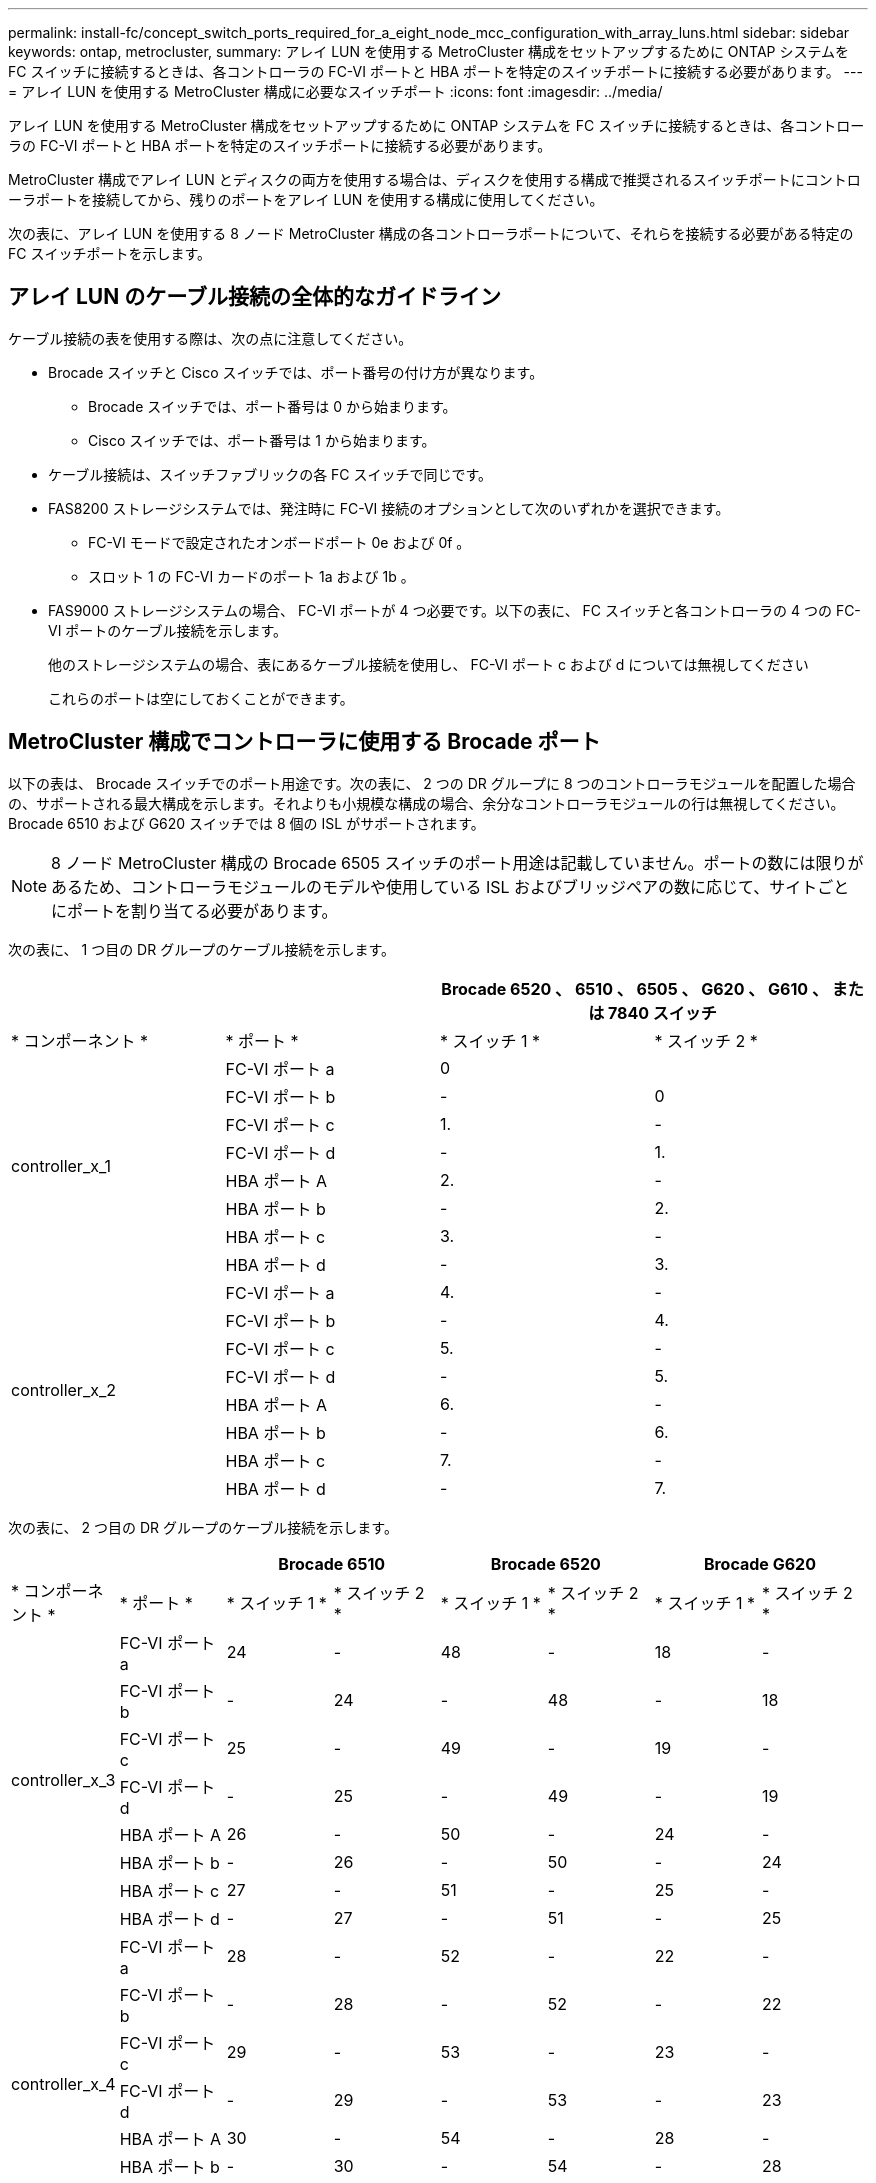 ---
permalink: install-fc/concept_switch_ports_required_for_a_eight_node_mcc_configuration_with_array_luns.html 
sidebar: sidebar 
keywords: ontap, metrocluster, 
summary: アレイ LUN を使用する MetroCluster 構成をセットアップするために ONTAP システムを FC スイッチに接続するときは、各コントローラの FC-VI ポートと HBA ポートを特定のスイッチポートに接続する必要があります。 
---
= アレイ LUN を使用する MetroCluster 構成に必要なスイッチポート
:icons: font
:imagesdir: ../media/


[role="lead"]
アレイ LUN を使用する MetroCluster 構成をセットアップするために ONTAP システムを FC スイッチに接続するときは、各コントローラの FC-VI ポートと HBA ポートを特定のスイッチポートに接続する必要があります。

MetroCluster 構成でアレイ LUN とディスクの両方を使用する場合は、ディスクを使用する構成で推奨されるスイッチポートにコントローラポートを接続してから、残りのポートをアレイ LUN を使用する構成に使用してください。

次の表に、アレイ LUN を使用する 8 ノード MetroCluster 構成の各コントローラポートについて、それらを接続する必要がある特定の FC スイッチポートを示します。



== アレイ LUN のケーブル接続の全体的なガイドライン

ケーブル接続の表を使用する際は、次の点に注意してください。

* Brocade スイッチと Cisco スイッチでは、ポート番号の付け方が異なります。
+
** Brocade スイッチでは、ポート番号は 0 から始まります。
** Cisco スイッチでは、ポート番号は 1 から始まります。


* ケーブル接続は、スイッチファブリックの各 FC スイッチで同じです。
* FAS8200 ストレージシステムでは、発注時に FC-VI 接続のオプションとして次のいずれかを選択できます。
+
** FC-VI モードで設定されたオンボードポート 0e および 0f 。
** スロット 1 の FC-VI カードのポート 1a および 1b 。


* FAS9000 ストレージシステムの場合、 FC-VI ポートが 4 つ必要です。以下の表に、 FC スイッチと各コントローラの 4 つの FC-VI ポートのケーブル接続を示します。
+
他のストレージシステムの場合、表にあるケーブル接続を使用し、 FC-VI ポート c および d については無視してください

+
これらのポートは空にしておくことができます。





== MetroCluster 構成でコントローラに使用する Brocade ポート

以下の表は、 Brocade スイッチでのポート用途です。次の表に、 2 つの DR グループに 8 つのコントローラモジュールを配置した場合の、サポートされる最大構成を示します。それよりも小規模な構成の場合、余分なコントローラモジュールの行は無視してください。Brocade 6510 および G620 スイッチでは 8 個の ISL がサポートされます。


NOTE: 8 ノード MetroCluster 構成の Brocade 6505 スイッチのポート用途は記載していません。ポートの数には限りがあるため、コントローラモジュールのモデルや使用している ISL およびブリッジペアの数に応じて、サイトごとにポートを割り当てる必要があります。

次の表に、 1 つ目の DR グループのケーブル接続を示します。

[cols="4*"]
|===
2+|  2+| Brocade 6520 、 6510 、 6505 、 G620 、 G610 、 または 7840 スイッチ 


| * コンポーネント * | * ポート * | * スイッチ 1 * | * スイッチ 2 * 


.8+| controller_x_1  a| 
FC-VI ポート a
 a| 
0
 a| 



 a| 
FC-VI ポート b
 a| 
-
 a| 
0



 a| 
FC-VI ポート c
 a| 
1.
 a| 
-



 a| 
FC-VI ポート d
 a| 
-
 a| 
1.



 a| 
HBA ポート A
 a| 
2.
 a| 
-



 a| 
HBA ポート b
 a| 
-
 a| 
2.



 a| 
HBA ポート c
 a| 
3.
 a| 
-



 a| 
HBA ポート d
 a| 
-
 a| 
3.



.8+| controller_x_2  a| 
FC-VI ポート a
 a| 
4.
 a| 
-



 a| 
FC-VI ポート b
 a| 
-
 a| 
4.



 a| 
FC-VI ポート c
 a| 
5.
 a| 
-



 a| 
FC-VI ポート d
 a| 
-
 a| 
5.



 a| 
HBA ポート A
 a| 
6.
 a| 
-



 a| 
HBA ポート b
 a| 
-
 a| 
6.



 a| 
HBA ポート c
 a| 
7.
 a| 
-



 a| 
HBA ポート d
 a| 
-
 a| 
7.

|===
次の表に、 2 つ目の DR グループのケーブル接続を示します。

[cols="*8"]
|===
2+|  2+| Brocade 6510 2+| Brocade 6520 2+| Brocade G620 


| * コンポーネント * | * ポート * | * スイッチ 1 * | * スイッチ 2 * | * スイッチ 1 * | * スイッチ 2 * | * スイッチ 1 * | * スイッチ 2 * 


.8+| controller_x_3  a| 
FC-VI ポート a
 a| 
24
 a| 
-
 a| 
48
 a| 
-
 a| 
18
 a| 
-



 a| 
FC-VI ポート b
 a| 
-
 a| 
24
 a| 
-
 a| 
48
 a| 
-
 a| 
18



 a| 
FC-VI ポート c
 a| 
25
 a| 
-
 a| 
49
 a| 
-
 a| 
19
 a| 
-



 a| 
FC-VI ポート d
 a| 
-
 a| 
25
 a| 
-
 a| 
49
 a| 
-
 a| 
19



 a| 
HBA ポート A
 a| 
26
 a| 
-
 a| 
50
 a| 
-
 a| 
24
 a| 
-



 a| 
HBA ポート b
 a| 
-
 a| 
26
 a| 
-
 a| 
50
 a| 
-
 a| 
24



 a| 
HBA ポート c
 a| 
27
 a| 
-
 a| 
51
 a| 
-
 a| 
25
 a| 
-



 a| 
HBA ポート d
 a| 
-
 a| 
27
 a| 
-
 a| 
51
 a| 
-
 a| 
25



.8+| controller_x_4  a| 
FC-VI ポート a
 a| 
28
 a| 
-
 a| 
52
 a| 
-
 a| 
22
 a| 
-



 a| 
FC-VI ポート b
 a| 
-
 a| 
28
 a| 
-
 a| 
52
 a| 
-
 a| 
22



 a| 
FC-VI ポート c
 a| 
29
 a| 
-
 a| 
53
 a| 
-
 a| 
23
 a| 
-



 a| 
FC-VI ポート d
 a| 
-
 a| 
29
 a| 
-
 a| 
53
 a| 
-
 a| 
23



 a| 
HBA ポート A
 a| 
30
 a| 
-
 a| 
54
 a| 
-
 a| 
28
 a| 
-



 a| 
HBA ポート b
 a| 
-
 a| 
30
 a| 
-
 a| 
54
 a| 
-
 a| 
28



 a| 
HBA ポート c
 a| 
31.
 a| 
-
 a| 
55
 a| 
-
 a| 
29
 a| 
-



 a| 
HBA ポート d
 a| 
-
 a| 
31.
 a| 
-
 a| 
55
 a| 
-
 a| 
29



.2+| * ISLs *  a| 
 a| 
 a| 
 a| 
 a| 
 a| 
 a| 
ISL 1



 a| 
40
 a| 
40
 a| 
23
 a| 
23
 a| 
40
 a| 
40
 a| 
ISL 2



 a| 
41.
 a| 
41.
 a| 
47
 a| 
47
 a| 
41.
 a| 
41.
 a| 
ISL 3.
 a| 
42



 a| 
42
 a| 
71.
 a| 
71.
 a| 
42
 a| 
42
 a| 
ISL 4.
 a| 
43
 a| 
43



 a| 
95
 a| 
95
 a| 
43
 a| 
43
 a| 
ISL 5.
 a| 
44
 a| 
44
.4+| サポート対象外 


 a| 
44
 a| 
44
 a| 
ISL 6.
 a| 
45
 a| 
45
 a| 
45
 a| 
45



 a| 
ISL 7.
 a| 
46
 a| 
46
 a| 
46
 a| 
46
 a| 
ISL 8.
 a| 
47

|===


== ONTAP 9.4 以降を実行している MetroCluster 構成でコントローラに使用する Cisco のポート

次の表に、 2 つの DR グループに 8 つのコントローラモジュールを配置した場合の、サポートされる最大構成を示します。それよりも小規模な構成の場合、余分なコントローラモジュールの行は無視してください。

[cols="4*"]
|===
4+| Cisco 9396S 


| * コンポーネント * | * ポート * | * スイッチ 1 * | * スイッチ 2 * 


.8+| controller_x_1  a| 
FC-VI ポート a
 a| 
1.
 a| 
-



 a| 
FC-VI ポート b
 a| 
-
 a| 
1.



 a| 
FC-VI ポート c
 a| 
2.
 a| 
-



 a| 
FC-VI ポート d
 a| 
-
 a| 
2.



 a| 
HBA ポート A
 a| 
3.
 a| 
-



 a| 
HBA ポート b
 a| 
-
 a| 
3.



 a| 
HBA ポート c
 a| 
4.
 a| 
-



 a| 
HBA ポート d
 a| 
-
 a| 
4.



.8+| controller_x_2  a| 
FC-VI ポート a
 a| 
5.
 a| 
-



 a| 
FC-VI ポート b
 a| 
-
 a| 
5.



 a| 
FC-VI ポート c
 a| 
6.
 a| 
-



 a| 
FC-VI ポート d
 a| 
-
 a| 
6.



 a| 
HBA ポート A
 a| 
7.
 a| 
-



 a| 
HBA ポート b
 a| 
-
 a| 
7.



 a| 
HBA ポート c
 a| 
8.
 a| 
-



 a| 
HBA ポート d
 a| 
-
 a| 
8.



.8+| controller_x_3  a| 
FC-VI ポート a
 a| 
49
 a| 



 a| 
FC-VI ポート b
 a| 
-
 a| 
49



 a| 
FC-VI ポート c
 a| 
50
 a| 



 a| 
FC-VI ポート d
 a| 
-
 a| 
50



 a| 
HBA ポート A
 a| 
51
 a| 



 a| 
HBA ポート b
 a| 
-
 a| 
51



 a| 
HBA ポート c
 a| 
52
 a| 



 a| 
HBA ポート d
 a| 
-
 a| 
52



.8+| controller_x_4  a| 
FC-VI ポート a
 a| 
53
 a| 
-



 a| 
FC-VI ポート b
 a| 
-
 a| 
53



 a| 
FC-VI ポート c
 a| 
54
 a| 
-



 a| 
FC-VI ポート d
 a| 
-
 a| 
54



 a| 
HBA ポート A
 a| 
55
 a| 
-



 a| 
HBA ポート b
 a| 
-
 a| 
55



 a| 
HBA ポート c
 a| 
56
 a| 
-



 a| 
HBA ポート d
 a| 
-
 a| 
56

|===
[cols="4*"]
|===


4+| Cisco 9148S 


| * コンポーネント * | * ポート * | * スイッチ 1 * | * スイッチ 2 * 


.8+| controller_x_1  a| 
FC-VI ポート a
 a| 
1.
 a| 
-



 a| 
FC-VI ポート b
 a| 
-
 a| 
1.



 a| 
FC-VI ポート c
 a| 
2.
 a| 
-



 a| 
FC-VI ポート d
 a| 
-
 a| 
2.



 a| 
HBA ポート A
 a| 
3.
 a| 
-



 a| 
HBA ポート b
 a| 
-
 a| 
3.



 a| 
HBA ポート c
 a| 
4.
 a| 
-



 a| 
HBA ポート d
 a| 
-
 a| 
4.



.8+| controller_x_2  a| 
FC-VI ポート a
 a| 
5.
 a| 
-



 a| 
FC-VI ポート b
 a| 
-
 a| 
5.



 a| 
FC-VI ポート c
 a| 
6.
 a| 
-



 a| 
FC-VI ポート d
 a| 
-
 a| 
6.



 a| 
HBA ポート A
 a| 
7.
 a| 
-



 a| 
HBA ポート b
 a| 
-
 a| 
7.



 a| 
HBA ポート c
 a| 
8.
 a| 
-



 a| 
HBA ポート d
 a| 
-
 a| 
8.



.8+| controller_x_3  a| 
FC-VI ポート a
 a| 
25
 a| 



 a| 
FC-VI ポート b
 a| 
-
 a| 
25



 a| 
FC-VI ポート c
 a| 
26
 a| 
-



 a| 
FC-VI ポート d
 a| 
-
 a| 
26



 a| 
HBA ポート A
 a| 
27
 a| 
-



 a| 
HBA ポート b
 a| 
-
 a| 
27



 a| 
HBA ポート c
 a| 
28
 a| 
-



 a| 
HBA ポート d
 a| 
-
 a| 
28



.8+| controller_x_4  a| 
FC-VI ポート a
 a| 
29
 a| 
-



 a| 
FC-VI ポート b
 a| 
-
 a| 
29



 a| 
FC-VI ポート c
 a| 
30
 a| 
-



 a| 
FC-VI ポート d
 a| 
-
 a| 
30



 a| 
HBA ポート A
 a| 
31.
 a| 
-



 a| 
HBA ポート b
 a| 
-
 a| 
31.



 a| 
HBA ポート c
 a| 
32
 a| 
-



 a| 
HBA ポート d
 a| 
-
 a| 
32

|===
[cols="4*"]
|===
4+| Cisco 9132T 


4+| MDS モジュール 1 


| * コンポーネント * | * ポート * | * スイッチ 1 * | * スイッチ 2 * 


.8+| controller_x_1  a| 
FC-VI ポート a
 a| 
1.
 a| 
-



 a| 
FC-VI ポート b
 a| 
-
 a| 
1.



 a| 
FC-VI ポート c
 a| 
2.
 a| 
-



 a| 
FC-VI ポート d
 a| 
-
 a| 
2.



 a| 
HBA ポート A
 a| 
3.
 a| 
-



 a| 
HBA ポート b
 a| 
-
 a| 
3.



 a| 
HBA ポート c
 a| 
4.
 a| 
-



 a| 
HBA ポート d
 a| 
-
 a| 
4.



.8+| controller_x_2  a| 
FC-VI ポート a
 a| 
5.
 a| 
-



 a| 
FC-VI ポート b
 a| 
-
 a| 
5.



 a| 
FC-VI ポート c
 a| 
6.
 a| 
-



 a| 
FC-VI ポート d
 a| 
-
 a| 
6.



 a| 
HBA ポート A
 a| 
7.
 a| 
-



 a| 
HBA ポート b
 a| 
-
 a| 
7.



 a| 
HBA ポート c
 a| 
8.
 a| 
-



 a| 
HBA ポート d
 a| 
-
 a| 
8+4.



| * MDS モジュール 2 *  a| 
* コンポーネント *
 a| 
* ポート *
 a| 
* スイッチ 1 *



 a| 
* スイッチ 2 *
.8+| controller_x_3  a| 
FC-VI ポート a
 a| 
1.



 a| 
-
 a| 
FC-VI ポート b
 a| 
-



 a| 
1.
 a| 
FC-VI ポート c
 a| 
2.



 a| 
-
 a| 
FC-VI ポート d
 a| 
-



 a| 
2.
 a| 
HBA ポート A
 a| 
3.



 a| 
-
 a| 
HBA ポート b
 a| 
-



 a| 
3.
 a| 
HBA ポート c
 a| 
4.



 a| 
-
 a| 
HBA ポート d
 a| 
-



 a| 
4.
.8+| controller_x_4  a| 
FC-VI ポート a
 a| 
5.



 a| 
-
 a| 
FC-VI ポート b
 a| 
-



 a| 
5.
 a| 
FC-VI ポート c
 a| 
6.



 a| 
-
 a| 
FC-VI ポート d
 a| 
-



 a| 
6.
 a| 
HBA ポート A
 a| 
7.



 a| 
-
 a| 
HBA ポート b
 a| 
-



 a| 
7.
 a| 
HBA ポート c
 a| 
8.



 a| 
-
 a| 
HBA ポート d
 a| 
-

|===
* 注：次の表は、 2 つの FC-VI ポートを備えたシステムを示しています。AFF A700 システムと FAS9000 システムには、 FC-VI ポートが 4 つ（ a 、 b 、 c 、 d ）あります。AFF A700 または FAS9000 システムを使用している場合、ポートの割り当ては 1 つ上の位置に沿って移動します。たとえば、 FC-VI ポート c と d をスイッチポート 2 に、 HBA ポート a と b をスイッチポート 3 にそれぞれ移動します。

[cols="4*"]
|===
4+| Cisco 9250i * 


| * コンポーネント * | * ポート * | * スイッチ 1 * | * スイッチ 2 * 


.6+| controller_x_1  a| 
FC-VI ポート a
 a| 
1.
 a| 
-



 a| 
FC-VI ポート b
 a| 
-
 a| 
1.



 a| 
HBA ポート A
 a| 
2.
 a| 
-



 a| 
HBA ポート b
 a| 
-
 a| 
2.



 a| 
HBA ポート c
 a| 
3.
 a| 
-



 a| 
HBA ポート d
 a| 
-
 a| 
3.



.6+| controller_x_2  a| 
FC-VI ポート a
 a| 
4.
 a| 
-



 a| 
FC-VI ポート b
 a| 
-
 a| 
4.



 a| 
HBA ポート A
 a| 
5.
 a| 
-



 a| 
HBA ポート b
 a| 
-
 a| 
5.



 a| 
HBA ポート c
 a| 
6.
 a| 
-



 a| 
HBA ポート d
 a| 
-
 a| 
6.



.6+| controller_x_3  a| 
FC-VI ポート a
 a| 
7.
 a| 
-



 a| 
FC-VI ポート b
 a| 
-
 a| 
7.



 a| 
HBA ポート A
 a| 
8.
 a| 
-



 a| 
HBA ポート b
 a| 
-
 a| 
8.



 a| 
HBA ポート c
 a| 
9.
 a| 
-



 a| 
HBA ポート d
 a| 
-
 a| 
9.



.6+| controller_x_4  a| 
FC-VI ポート a
 a| 
10.
 a| 
-



 a| 
FC-VI ポート b
 a| 
-
 a| 
10.



 a| 
HBA ポート A
 a| 
11.
 a| 
-



 a| 
HBA ポート b
 a| 
-
 a| 
11.



 a| 
HBA ポート c
 a| 
13
 a| 
-



 a| 
HBA ポート d
 a| 
-
 a| 
13

|===
* 注 * ： Cisco 9250i スイッチは、 8 ノード MetroCluster 構成ではサポートされません。



== 共有イニシエータおよび共有ターゲットでのアレイ LUN を使用した MetroCluster 構成のサポート

特定の FC イニシエータポートまたはターゲットポートを共有できれば、使用するイニシエータポートまたはターゲットポートの数を最小限に抑えることができます。たとえば、 FC イニシエータポートまたはターゲットポートでの I/O 使用率が低い場合は、各 FC イニシエータポートを 1 つのターゲットポートに接続する代わりに、 FC イニシエータポートまたはターゲットポートを共有できます。

ただし、イニシエータポートやターゲットポートを共有すると、パフォーマンスが低下する可能性があります。

https://kb.netapp.com/Advice_and_Troubleshooting/Data_Protection_and_Security/MetroCluster/How_to_support_Shared_Initiator_and_Shared_Target_configuration_with_Array_LUNs_in_a_MetroCluster_environment["MetroCluster 環境でアレイ LUN を使用する共有イニシエータと共有ターゲットの構成をサポートする方法"]
